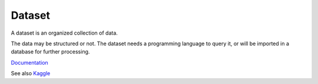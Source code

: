 .. _dataset:
.. meta::
	:description:
		Dataset: A dataset is an organized collection of data.
	:twitter:card: summary_large_image
	:twitter:site: @exakat
	:twitter:title: Dataset
	:twitter:description: Dataset: A dataset is an organized collection of data
	:twitter:creator: @exakat
	:og:title: Dataset
	:og:type: article
	:og:description: A dataset is an organized collection of data
	:og:url: https://php-dictionary.readthedocs.io/en/latest/dictionary/dataset.ini.html
	:og:locale: en


Dataset
-------

A dataset is an organized collection of data.

The data may be structured or not. The dataset needs a programming language to query it, or will be imported in a database for further processing.


`Documentation <https://en.wikipedia.org/wiki/Data_set>`__

See also `Kaggle <https://www.kaggle.com/datasets>`_
